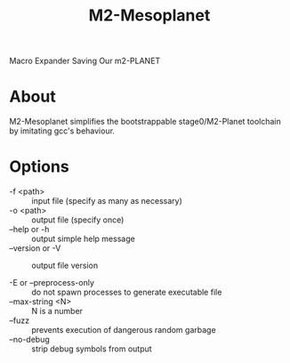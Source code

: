 #+title: M2-Mesoplanet
Macro Expander Saving Our m2-PLANET

* About
M2-Mesoplanet simplifies the bootstrappable stage0/M2-Planet toolchain by imitating gcc's behaviour.

* Options
 - -f <path> :: input file (specify as many as necessary)
 - -o <path> :: output file (specify once)
 - --help  or -h :: output simple help message
 - --version or -V :: output file version

 - -E or --preprocess-only :: do not spawn processes to generate executable file
 - --max-string <N>  :: N is a number
 - --fuzz :: prevents execution of dangerous random garbage
 - --no-debug :: strip debug symbols from output

